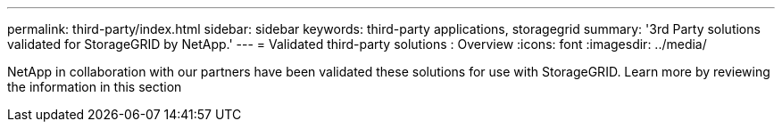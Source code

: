 ---
permalink: third-party/index.html
sidebar: sidebar
keywords: third-party applications, storagegrid
summary: '3rd Party solutions validated for StorageGRID by NetApp.'
---
= Validated third-party solutions : Overview
:icons: font
:imagesdir: ../media/

NetApp in collaboration with our partners have been validated these solutions for use with StorageGRID. Learn more by reviewing the information in this section